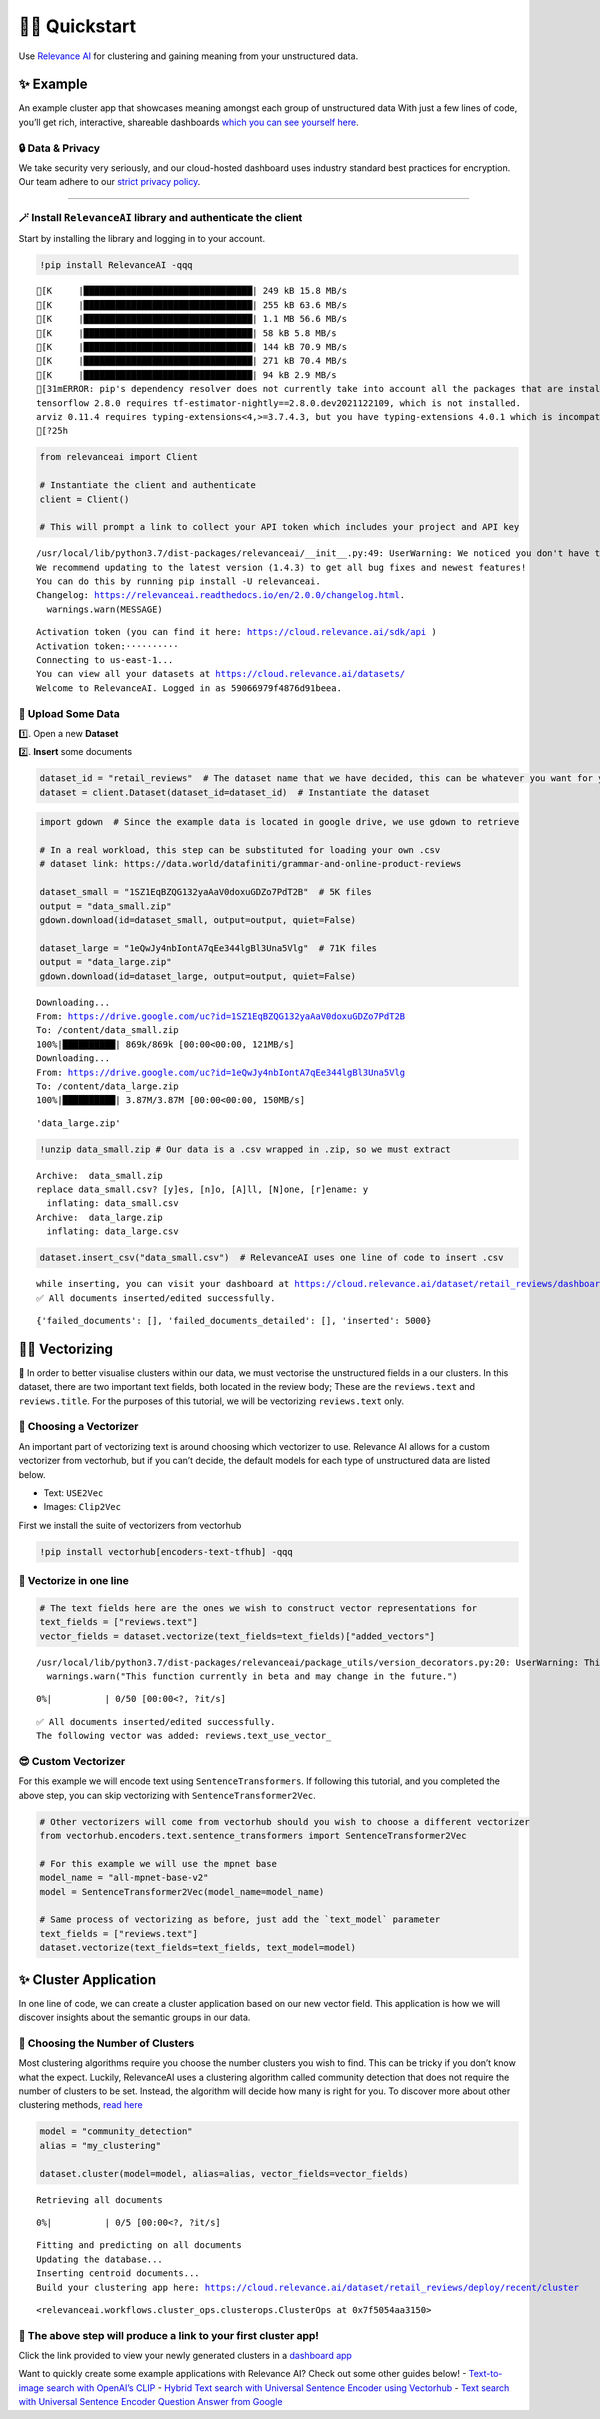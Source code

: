 🏃‍♀️ Quickstart
=============

Use `Relevance AI <https://cloud.relevance.ai/>`__ for clustering and
gaining meaning from your unstructured data.

✨ Example
----------

An example cluster app that showcases meaning amongst each group of
unstructured data With just a few lines of code, you’ll get rich,
interactive, shareable dashboards `which you can see yourself
here <https://i.gyazo.com/55a026bfe8e3becf06e7fceed4e146f2.png>`__.
|image1|

.. |image1| image:: https://i.gyazo.com/55a026bfe8e3becf06e7fceed4e146f2.png

🔒 Data & Privacy
~~~~~~~~~~~~~~~~~

We take security very seriously, and our cloud-hosted dashboard uses
industry standard best practices for encryption. Our team adhere to our
`strict privacy policy <https://relevance.ai/data-security-policy/>`__.

--------------

🪄 Install ``RelevanceAI`` library and authenticate the client
~~~~~~~~~~~~~~~~~~~~~~~~~~~~~~~~~~~~~~~~~~~~~~~~~~~~~~~~~~~~~~

Start by installing the library and logging in to your account.

.. code:: ipython3

    !pip install RelevanceAI -qqq


.. parsed-literal::

    [K     |████████████████████████████████| 249 kB 15.8 MB/s
    [K     |████████████████████████████████| 255 kB 63.6 MB/s
    [K     |████████████████████████████████| 1.1 MB 56.6 MB/s
    [K     |████████████████████████████████| 58 kB 5.8 MB/s
    [K     |████████████████████████████████| 144 kB 70.9 MB/s
    [K     |████████████████████████████████| 271 kB 70.4 MB/s
    [K     |████████████████████████████████| 94 kB 2.9 MB/s
    [31mERROR: pip's dependency resolver does not currently take into account all the packages that are installed. This behaviour is the source of the following dependency conflicts.
    tensorflow 2.8.0 requires tf-estimator-nightly==2.8.0.dev2021122109, which is not installed.
    arviz 0.11.4 requires typing-extensions<4,>=3.7.4.3, but you have typing-extensions 4.0.1 which is incompatible.[0m
    [?25h

.. code:: ipython3

    from relevanceai import Client

    # Instantiate the client and authenticate
    client = Client()

    # This will prompt a link to collect your API token which includes your project and API key


.. parsed-literal::

    /usr/local/lib/python3.7/dist-packages/relevanceai/__init__.py:49: UserWarning: We noticed you don't have the latest version!
    We recommend updating to the latest version (1.4.3) to get all bug fixes and newest features!
    You can do this by running pip install -U relevanceai.
    Changelog: https://relevanceai.readthedocs.io/en/2.0.0/changelog.html.
      warnings.warn(MESSAGE)


.. parsed-literal::

    Activation token (you can find it here: https://cloud.relevance.ai/sdk/api )
    Activation token:··········
    Connecting to us-east-1...
    You can view all your datasets at https://cloud.relevance.ai/datasets/
    Welcome to RelevanceAI. Logged in as 59066979f4876d91beea.


📩 Upload Some Data
~~~~~~~~~~~~~~~~~~~

1️⃣. Open a new **Dataset**

2️⃣. **Insert** some documents

.. code:: ipython3

    dataset_id = "retail_reviews"  # The dataset name that we have decided, this can be whatever you want for your own data
    dataset = client.Dataset(dataset_id=dataset_id)  # Instantiate the dataset

.. code:: ipython3

    import gdown  # Since the example data is located in google drive, we use gdown to retrieve

    # In a real workload, this step can be substituted for loading your own .csv
    # dataset link: https://data.world/datafiniti/grammar-and-online-product-reviews

    dataset_small = "1SZ1EqBZQG132yaAaV0doxuGDZo7PdT2B"  # 5K files
    output = "data_small.zip"
    gdown.download(id=dataset_small, output=output, quiet=False)

    dataset_large = "1eQwJy4nbIontA7qEe344lgBl3Una5Vlg"  # 71K files
    output = "data_large.zip"
    gdown.download(id=dataset_large, output=output, quiet=False)


.. parsed-literal::

    Downloading...
    From: https://drive.google.com/uc?id=1SZ1EqBZQG132yaAaV0doxuGDZo7PdT2B
    To: /content/data_small.zip
    100%|██████████| 869k/869k [00:00<00:00, 121MB/s]
    Downloading...
    From: https://drive.google.com/uc?id=1eQwJy4nbIontA7qEe344lgBl3Una5Vlg
    To: /content/data_large.zip
    100%|██████████| 3.87M/3.87M [00:00<00:00, 150MB/s]




.. parsed-literal::

    'data_large.zip'



.. code:: ipython3

    !unzip data_small.zip # Our data is a .csv wrapped in .zip, so we must extract


.. parsed-literal::

    Archive:  data_small.zip
    replace data_small.csv? [y]es, [n]o, [A]ll, [N]one, [r]ename: y
      inflating: data_small.csv
    Archive:  data_large.zip
      inflating: data_large.csv


.. code:: ipython3

    dataset.insert_csv("data_small.csv")  # RelevanceAI uses one line of code to insert .csv


.. parsed-literal::

    while inserting, you can visit your dashboard at https://cloud.relevance.ai/dataset/retail_reviews/dashboard/monitor/
    ✅ All documents inserted/edited successfully.




.. parsed-literal::

    {'failed_documents': [], 'failed_documents_detailed': [], 'inserted': 5000}



👨‍🔬 Vectorizing
--------------

💪 In order to better visualise clusters within our data, we must
vectorise the unstructured fields in a our clusters. In this dataset,
there are two important text fields, both located in the review body;
These are the ``reviews.text`` and ``reviews.title``. For the purposes
of this tutorial, we will be vectorizing ``reviews.text`` only.

🤔 Choosing a Vectorizer
~~~~~~~~~~~~~~~~~~~~~~~~

An important part of vectorizing text is around choosing which
vectorizer to use. Relevance AI allows for a custom vectorizer from
vectorhub, but if you can’t decide, the default models for each type of
unstructured data are listed below.

-  Text: ``USE2Vec``
-  Images: ``Clip2Vec``

First we install the suite of vectorizers from vectorhub

.. code:: ipython3

    !pip install vectorhub[encoders-text-tfhub] -qqq

🤩 Vectorize in one line
~~~~~~~~~~~~~~~~~~~~~~~~

.. code:: ipython3

    # The text fields here are the ones we wish to construct vector representations for
    text_fields = ["reviews.text"]
    vector_fields = dataset.vectorize(text_fields=text_fields)["added_vectors"]


.. parsed-literal::

    /usr/local/lib/python3.7/dist-packages/relevanceai/package_utils/version_decorators.py:20: UserWarning: This function currently in beta and may change in the future.
      warnings.warn("This function currently in beta and may change in the future.")



.. parsed-literal::

      0%|          | 0/50 [00:00<?, ?it/s]


.. parsed-literal::

    ✅ All documents inserted/edited successfully.
    The following vector was added: reviews.text_use_vector_


😎 Custom Vectorizer
~~~~~~~~~~~~~~~~~~~~

For this example we will encode text using ``SentenceTransformers``. If
following this tutorial, and you completed the above step, you can skip
vectorizing with ``SentenceTransformer2Vec``.

.. code:: ipython3

    # Other vectorizers will come from vectorhub should you wish to choose a different vectorizer
    from vectorhub.encoders.text.sentence_transformers import SentenceTransformer2Vec

    # For this example we will use the mpnet base
    model_name = "all-mpnet-base-v2"
    model = SentenceTransformer2Vec(model_name=model_name)

    # Same process of vectorizing as before, just add the `text_model` parameter
    text_fields = ["reviews.text"]
    dataset.vectorize(text_fields=text_fields, text_model=model)

✨ Cluster Application
----------------------

In one line of code, we can create a cluster application based on our
new vector field. This application is how we will discover insights
about the semantic groups in our data.

🤔 Choosing the Number of Clusters
~~~~~~~~~~~~~~~~~~~~~~~~~~~~~~~~~~

Most clustering algorithms require you choose the number clusters you
wish to find. This can be tricky if you don’t know what the expect.
Luckily, RelevanceAI uses a clustering algorithm called community
detection that does not require the number of clusters to be set.
Instead, the algorithm will decide how many is right for you. To
discover more about other clustering methods, `read
here <https://relevanceai.readthedocs.io/en/latest/relevanceai.cluster_report.html>`__

.. code:: ipython3

    model = "community_detection"
    alias = "my_clustering"

    dataset.cluster(model=model, alias=alias, vector_fields=vector_fields)


.. parsed-literal::

    Retrieving all documents



.. parsed-literal::

      0%|          | 0/5 [00:00<?, ?it/s]


.. parsed-literal::

    Fitting and predicting on all documents
    Updating the database...
    Inserting centroid documents...
    Build your clustering app here: https://cloud.relevance.ai/dataset/retail_reviews/deploy/recent/cluster




.. parsed-literal::

    <relevanceai.workflows.cluster_ops.clusterops.ClusterOps at 0x7f5054aa3150>



🔗 The above step will produce a link to your first cluster app!
~~~~~~~~~~~~~~~~~~~~~~~~~~~~~~~~~~~~~~~~~~~~~~~~~~~~~~~~~~~~~~~~

Click the link provided to view your newly generated clusters in a
`dashboard
app <https://cloud.relevance.ai/dataset/retail_reviews/deploy/cluster/59066979f4876d91beea/QVdEaHJuOEJ5Qy1VVnVsVDhndjM6eG9HaVg2RGtTTUdWNXFFQjNhZUg0QQ/LZpGq38B8_iiYmskWDEn/us-east-1/>`__
|image1|

.. |image1| image:: https://i.gyazo.com/55a026bfe8e3becf06e7fceed4e146f2.png

Want to quickly create some example applications with Relevance AI?
Check out some other guides below! - `Text-to-image search with OpenAI’s
CLIP <https://docs.relevance.ai/docs/quickstart-text-to-image-search>`__
- `Hybrid Text search with Universal Sentence Encoder using
Vectorhub <https://docs.relevance.ai/docs/quickstart-text-search>`__ -
`Text search with Universal Sentence Encoder Question Answer from
Google <https://docs.relevance.ai/docs/quickstart-question-answering>`__

